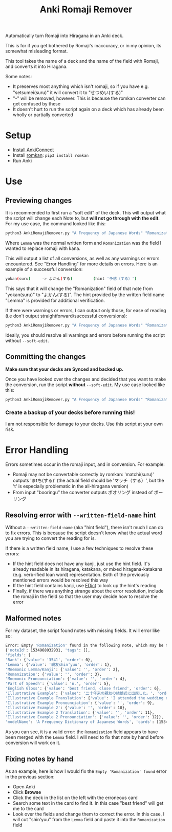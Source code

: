 #+TITLE: Anki Romaji Remover
Automatically turn Romaji into Hiragana in an Anki deck.

This is for if you get bothered by Romaji's inaccuracy, or in my opinion, its somewhat misleading format.

This tool takes the name of a deck and the name of the field with Romaji, and converts it into Hiragana.

Some notes:
- It preserves most anything which isn't romaji, so if you have e.g. "setsumei(suru)" it will convert it to "せつめい(する)"
- "-" will be removed, however. This is because the romkan converter can get confused by these
- It doesn't hurt to run the script again on a deck which has already been wholly or partially converted

* Setup
- [[https://foosoft.net/projects/anki-connect/index.html#installation][Install AnkiConnect]]
- Install [[https://github.com/soimort/python-romkan][romkan]]: ~pip3 install romkan~
- Run Anki
* Use
** Previewing changes
It is recommended to first run a "soft edit" of the deck. This will output what the script will change each Note to, but *will not go through with the edit*.
For my use case, the command looked like this:
#+BEGIN_SRC sh
python3 AnkiRomajiRemover.py "A Frequency of Japanese Words" "Romanization" --written-field-name "Lemma" --soft-edit
#+END_SRC
Where ~Lemma~ was the normal written form and ~Romanization~ was the field I wanted to replace romaji with kana.

This will output a list of all conversions, as well as any warnings or errors encountered. See "Error Handling" for more details on errors. Here is an example of a successful conversion:
#+BEGIN_SRC sh
yokan(suru)     -> よかん(する)         (hint '予感（する）')
#+END_SRC
This says that it will change the "Romanization" field of that note from "yokan(suru)" to "よかん(する)". The hint provided by the written field name "Lemma" is provided for additional verification.

If there were warnings or errors, I can output only those, for ease of reading (i.e don't output straightforward/successful conversions):
#+BEGIN_SRC sh
python3 AnkiRomajiRemover.py "A Frequency of Japanese Words" "Romanization" --written-field-name "Lemma" --soft-edit --only-warnings
#+END_SRC

Ideally, you should resolve all warnings and errors before running the script without ~--soft-edit~.

** Committing the changes
*Make sure that your decks are Synced and backed up.*

Once you have looked over the changes and decided that you want to make the conversion, run the script *without* ~--soft-edit~. My use case looked like this:
#+BEGIN_SRC sh
python3 AnkiRomajiRemover.py "A Frequency of Japanese Words" "Romanization" --written-field-name "Lemma"
#+END_SRC

*** Create a backup of your decks before running this!
I am not responsible for damage to your decks. Use this script at your own risk.
* Error Handling
Errors sometimes occur in the romaji input, and in conversion. For example:
- Romaji may not be convertable correctly by romkan: 'matchi(suru)' outputs 'まtち(する)' (the actual field should be 'マッチ（する）', but the 't' is especially problematic in the all-hiragana version)
- From input "booringu" the converter outputs ボオリング instead of ボーリング

** Resolving error with ~--written-field-name~ hint
Without a ~--written-field-name~ (aka "hint field"), there isn't much I can do to fix errors. This is because the script doesn't know what the actual word you are trying to convert the reading for is.

If there is a written field name, I use a few techniques to resolve these errors:
- If the hint field does not have any kanji, just use the hint field. It's already readable in its hiragana, katakana, or mixed hiragana-katakana (e.g. verb-ified loan word) representation. Both of the previously mentioned errors would be resolved this way
- If the hint field contains kanji, use [[http://edrdg.org/jmdict/edict.html][EDict]] to look up the hint's reading
- Finally, if there was anything strange about the error resolution, include the romaji in the field so that the user may decide how to resolve the error

** Malformed notes
For my dataset, the script found notes with missing fields. It will error like so:
#+BEGIN_SRC sh
Error: Empty 'Romanization' found in the following note, which may be malformed:
{'noteId': 1534968932931, 'tags': [], 
'fields': {
'Rank': {'value': '3541', 'order': 0}, 
'Lemma': {'value': '親友shin’yuu', 'order': 1}, 
'Mnemonic Lemma/Kanji': {'value': '', 'order': 2}, 
'Romanization': {'value': '', 'order': 3}, 
'Mnemonic Pronounciation': {'value': '', 'order': 4}, 
'Part of Speech': {'value': 'n.', 'order': 5}, 
'English Gloss': {'value': 'best friend, close friend', 'order': 6}, 
'Illustrative Example': {'value': '二十年来の親友の結婚式に出席した。', 'order': 7}, 
'Illustrative Example Translation': {'value': 'I attended the wedding of my best friend of twenty years.', 'order': 8}, 
'Illustrative Example Pronounciation': {'value': '', 'order': 9}, 
'Illustrative Example 2': {'value': '', 'order': 10}, 
'Illustrative Example 2 Translation': {'value': '', 'order': 11}, 
'Illustrative Example 2 Pronounciation': {'value': '', 'order': 12}}, 
'modelName': 'A Frequency Dictionary of Japanese Words', 'cards': [1534968945014, 1534968945015]}
#+END_SRC

As you can see, it is a valid error: the ~Romanization~ field appears to have been merged with the ~Lemma~ field. I will need to fix that note by hand before conversion will work on it. 

** Fixing notes by hand
As an example, here is how I would fix the ~Empty 'Romanization' found~ error in the previous section:
- Open Anki
- Click *Browse*
- Click the deck in the list on the left with the erroneous card
- Search some text in the card to find it. In this case "best friend" will get me to the card
- Look over the fields and change them to correct the error. In this case, I will cut "shin’yuu" from the ~Lemma~ field and paste it into the ~Romanization~ field
